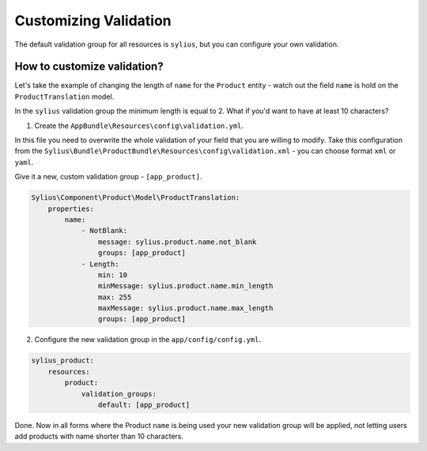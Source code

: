 Customizing Validation
======================

The default validation group for all resources is ``sylius``, but you can configure your own validation.

How to customize validation?
~~~~~~~~~~~~~~~~~~~~~~~~~~~~

Let's take the example of changing the length of ``name`` for the ``Product`` entity - watch out the field ``name`` is hold on the ``ProductTranslation`` model.

In the ``sylius`` validation group the minimum length is equal to 2.
What if you'd want to have at least 10 characters?

1. Create the ``AppBundle\Resources\config\validation.yml``.

In this file you need to overwrite the whole validation of your field that you are willing to modify.
Take this configuration from the ``Sylius\Bundle\ProductBundle\Resources\config\validation.xml`` - you can choose format ``xml`` or ``yaml``.

Give it a new, custom validation group - ``[app_product]``.

.. code-block:: yaml

    Sylius\Component\Product\Model\ProductTranslation:
        properties:
            name:
                - NotBlank:
                    message: sylius.product.name.not_blank
                    groups: [app_product]
                - Length:
                    min: 10
                    minMessage: sylius.product.name.min_length
                    max: 255
                    maxMessage: sylius.product.name.max_length
                    groups: [app_product]

2. Configure the new validation group in the ``app/config/config.yml``.

.. code-block:: yaml

    sylius_product:
        resources:
            product:
                validation_groups:
                    default: [app_product]

Done. Now in all forms where the Product ``name`` is being used your new validation group will be applied,
not letting users add products with name shorter than 10 characters.
